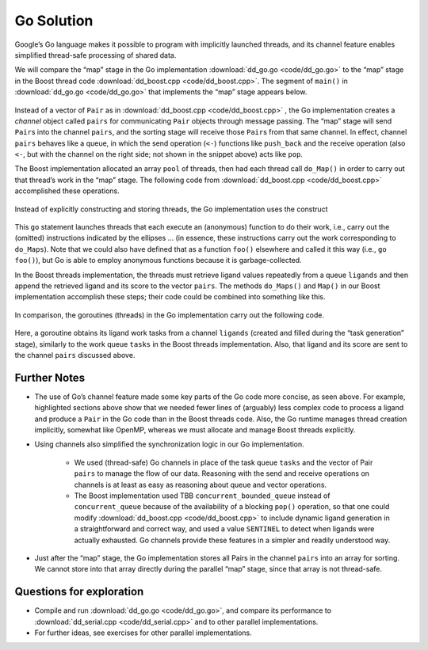 ***********
Go Solution
***********

Google’s Go language makes it possible to program with implicitly launched threads, and its channel feature enables simplified thread-safe processing of shared data.
 
We will compare the “map” stage in the Go implementation :download:`dd_go.go <code/dd_go.go>` to the “map” stage in the Boost thread code :download:`dd_boost.cpp <code/dd_boost.cpp>`. The segment of ``main()`` in :download:`dd_go.go <code/dd_go.go>` that implements the “map” stage appears below.
 
	.. code-block:: go
		:emphasize-lines: 1,3,6,8
		:linenos:

		pairs := make(chan Pair, 1024)
		for i := 0; i < *nCPU; i++ {
    		go func() {
				p := []byte(*protein)
				for l := range ligands {
					pairs <- Pair{score(l, p), l}
				}
			}()
		}
 
Instead of a vector of ``Pair`` as in :download:`dd_boost.cpp <code/dd_boost.cpp>` , the Go implementation creates a *channel* object called ``pairs`` for communicating ``Pair`` objects through message passing. The “map” stage will send ``Pair``\ s into the channel ``pairs``, and the sorting stage will receive those ``Pair``\ s from that same channel. In effect, channel ``pairs`` behaves like a queue, in which the send operation (\ ``<-``\ ) functions like ``push_back`` and the receive operation (also ``<-``, but with the channel on the right side; not shown in the snippet above) acts like ``pop``. 

The Boost implementation allocated an array ``pool`` of threads, then had each thread call ``do_Map()`` in order to carry out that thread’s work in the “map” stage. The following code from :download:`dd_boost.cpp <code/dd_boost.cpp>` accomplished these operations.

	.. code-block:: cpp
		:emphasize-lines: 1-3
		:linenos:

 		boost::thread *pool = new boost::thread[nthreads];
		for (int i = 0;  i < nthreads;  i++)
			pool[i] = boost::thread(boost::bind(&MR::do_Maps, this));
 
Instead of explicitly constructing and storing threads, the Go implementation uses the construct
 
	.. code-block:: go
		:emphasize-lines: 1,3
		:linenos:
	
		go func() {
					…
			}()
 
This ``go`` statement launches threads that each execute an (anonymous) function to do their work, i.e., carry out the (omitted) instructions indicated by the ellipses … (in essence, these instructions carry out the work corresponding to ``do_Maps``). Note that we could also have defined that as a function ``foo()`` elsewhere and called it this way (i.e., ``go foo()``\ ), but Go is able to employ anonymous functions because it is garbage-collected.

In the Boost threads implementation, the threads must retrieve ligand values repeatedly from a queue ``ligands`` and then append the retrieved ligand and its score to the vector ``pairs``\ . The methods ``do_Maps()`` and ``Map()`` in our Boost implementation accomplish these steps; their code could be combined into something like this.

	.. code-block:: cpp
		:emphasize-lines: 4-5
		:linenos:

		string lig;
		tasks.pop(lig);
		while (lig != SENTINEL) {
			Pair p(Help::score(ligand.c_str(), protein.c_str()), ligand);
			pairs.push_back(p);
			tasks.pop(lig);
		}
		tasks.push(SENTINEL);  // restore end marker for another thread
    	
In comparison, the goroutines (threads) in the Go implementation carry out the following code.

	.. code-block:: go
		:emphasize-lines: 3
		:linenos:

		p := []byte(*protein)
			for l := range ligands {
				pairs <- Pair{score(l, p), l}
			}
 
Here, a goroutine obtains its ligand work tasks from a channel ``ligands`` (created and filled during the “task generation” stage), similarly to the work queue ``tasks`` in the Boost threads implementation. Also, that ligand and its score are sent to the channel ``pairs`` discussed above. 
 
Further Notes
#############

- The use of Go’s channel feature made some key parts of the Go code more concise, as seen above. For example, highlighted sections above show that we needed fewer lines of (arguably) less complex code to process a ligand and produce a ``Pair`` in the Go code than in the Boost threads code. Also, the Go runtime manages thread creation implicitly, somewhat like OpenMP, whereas we must allocate and manage Boost threads explicitly.

- Using channels also simplified the synchronization logic in our Go implementation. 

	- We used (thread-safe) Go channels in place of the task queue ``tasks`` and the vector of Pair ``pairs`` to manage the flow of our data. Reasoning with the send and receive operations on channels is at least as easy as reasoning about queue and vector operations.
	
	- The Boost implementation used TBB ``concurrent_bounded_queue`` instead of ``concurrent_queue`` because of the availability of a blocking ``pop()`` operation, so that one could modify :download:`dd_boost.cpp <code/dd_boost.cpp>` to include dynamic ligand generation in a straightforward and correct way, and used a value ``SENTINEL`` to detect when ligands were actually exhausted. Go channels provide these features in a simpler and readily understood way. 

- Just after the “map” stage, the Go implementation stores all Pairs in the channel ``pairs`` into an array for sorting. We cannot store into that array directly during the parallel “map” stage, since that array is not thread-safe.

Questions for exploration
#########################

- Compile and run :download:`dd_go.go <code/dd_go.go>`, and compare its performance to :download:`dd_serial.cpp <code/dd_serial.cpp>` and to other parallel implementations.

- For further ideas, see exercises for other parallel implementations.